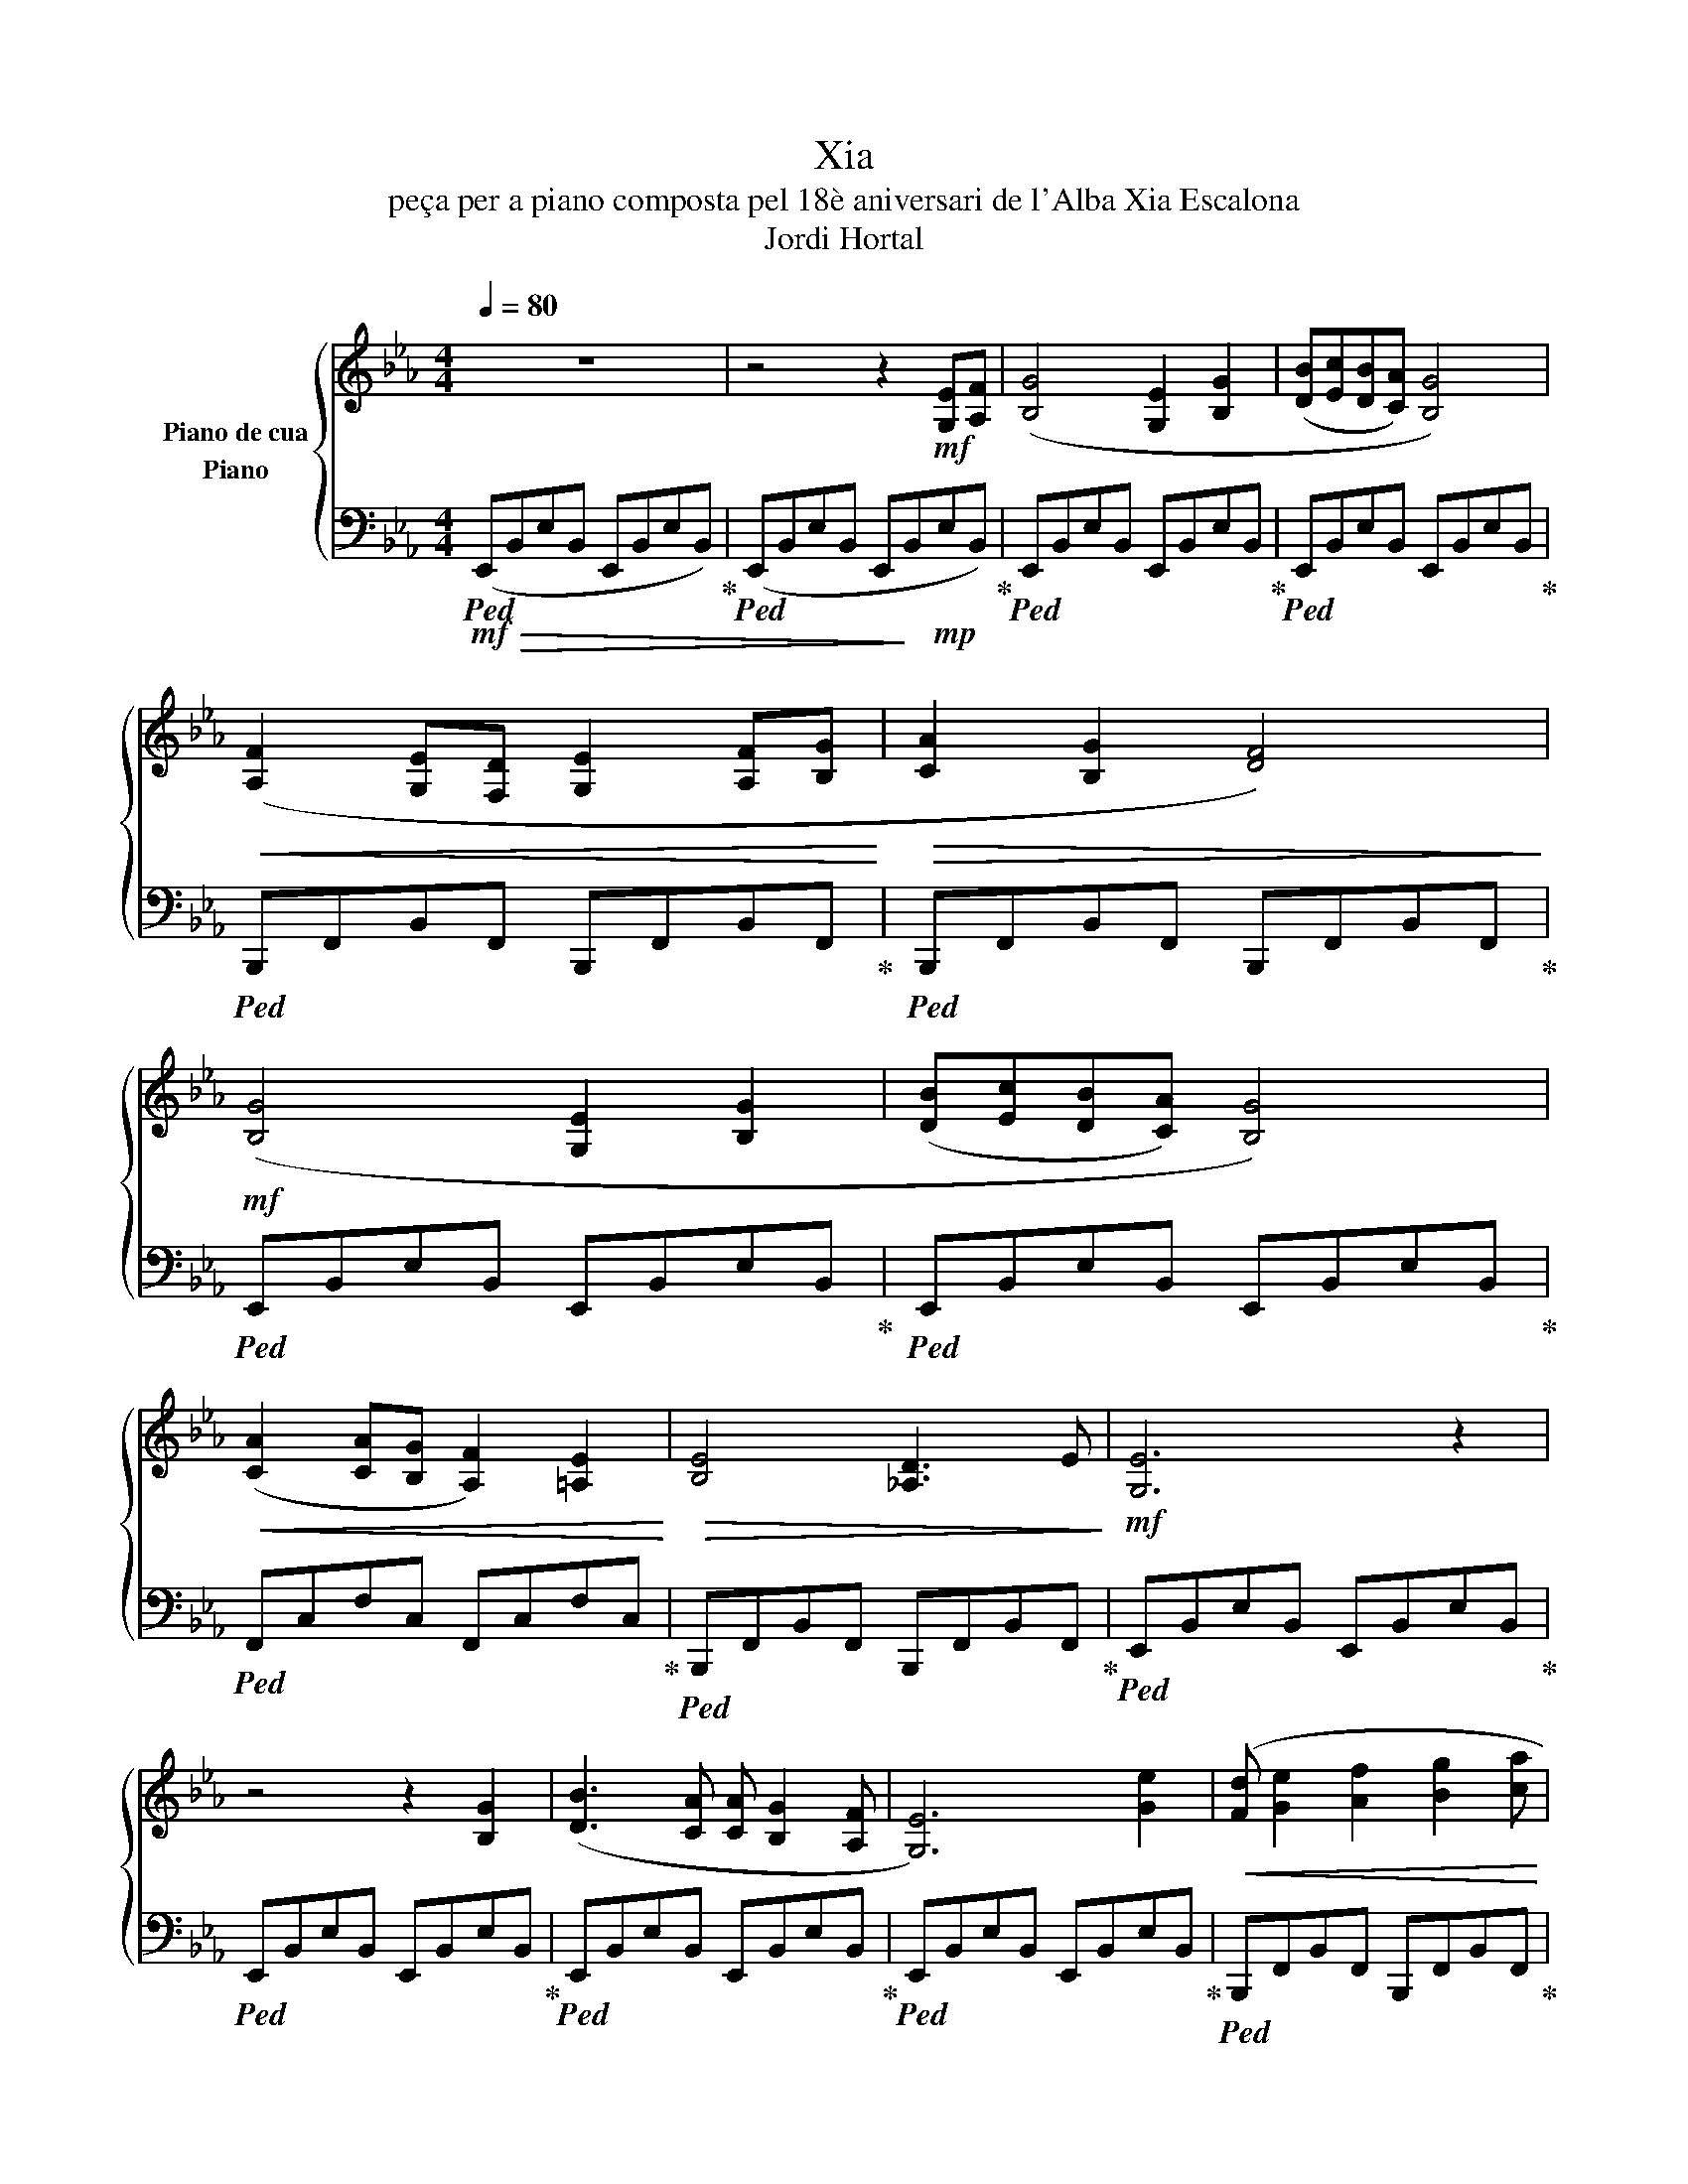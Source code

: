 X:1
T:Xia
T:peça per a piano composta pel 18è aniversari de l'Alba Xia Escalona 
T:Jordi Hortal
%%score { 1 2 }
L:1/8
Q:1/4=80
M:4/4
K:Eb
V:1 treble nm="Piano de cua"
V:2 bass nm="Piano"
V:1
 z8 | z4 z2!mf! [G,E][A,F] | ([B,G]4 [G,E]2 [B,G]2 | ([DB][Ec][DB][CA]) [B,G]4) | %4
!<(! ([A,F]2 [G,E][F,D] [G,E]2 [A,F][B,G]!<)! |!>(! [CA]2 [B,G]2 [DF]4)!>)! | %6
!mf! ([B,G]4 [G,E]2 [B,G]2 | ([DB][Ec][DB][CA]) [B,G]4) | %8
!<(! ([CA]2 [CA][B,G] [A,F]2) [=A,E]2!<)! |!>(! [B,E]4 [_A,D]3 E!>)! |!mf! [G,E]6 z2 | %11
 z4 z2 [B,G]2 | ([DB]3 [CA] [CA] [B,G]2 [A,F] | [G,E]6) [Ge]2 |!<(! ([Fd] [Ge]2 [Af]2 [Bg]2 [ca] | %15
 [db][Bf][Bf][Fd] [Fd][DB][DB][DA]!<)! |!>(! [DA]4 [B,G]3)!>)!!mf! G | %17
!<(! ([B,G]2 [G,=E][A,F] [B,G]2 [=Ec][_DB]!<)! | [_DB]4 [CA]4) | %19
 (([CA][B,G][A,F][B,G]) [CA]2 [B,G][A,F] | [G,=E]6) z [B,G] |!<(! ([CA]2 [Fc]2 [Af]3 [Ae] | %22
 [G_d]2 ([Gd][Ec]) [Gd]2 ([Gd][Ge])!<)! |!>(! [B_d]4 [Ac]3)!>)!!mf! [Ac] | %24
!<(! ([=Ac]2 [Af]4 [Ae]2 | [Fd][DB][DB][B,F] [B,F][F,D][D,B,][D,A,]!<)! | [E,G,]2) ([G,E]4 [A,F]2 | %27
 [B,G]4 [G,E]4) | [EG]2 ([Bg]4 [ca]2 | [db]4 [Bg]4) | ([Af]2 [Ac]4 [Ae]2 |!>(! [Be]4 [Ad]3 e | %32
 [Ge]6)!>)!!mf! [G,E][A,F] | [B,G]2!mp! ([Ge][Af] [Bg]2)!mf! [B,G]2 | %34
 ([DB][Ec][DB][CA] [B,G]2)!mp! !arpeggio![Beg]2 |!mf! ([A,F]2 [G,E][F,D] [G,E]2 [A,F][B,G] | %36
 [CA]2 [B,G]2 [DF]2)!mp! !arpeggio![Bdf]2 |!mf! ([B,G]4 [G,E]2 [B,G]2 | %38
 ([DB][Ec][DB][CA]) [B,G]2)!mp! ([Beg][GBe]) |!mf! ([CA]2 [CA][B,G] [A,F]2) [=A,E]2 | %40
!>(! [B,E]4 [_A,D]3 E!>)! | [G,E]6[Q:1/4=75] z2 | %42
!mp!"^més lent"[Q:1/4=70] ([CA]2 [CA][B,G] [A,F]2) [=A,E]2 |[Q:1/4=65] [B,E]4[Q:1/4=60] [A,D]3 E | %44
 [_G,E]6 z2[Q:1/4=55] |[Q:1/4=50] !fermata!z2 [_ce]2[Q:1/4=45] [e_g]2 [eg_c']2 | [e=gb]8- | %47
 [egb]2 z2!pp! [Beg]2 z2 | [G,B,E]8 |] %49
V:2
!mf!!ped! (E,,!>(!B,,E,B,, E,,B,,E,B,,)!ped-up! |!ped! (E,,B,,E,B,, E,,!>)!B,,!mp!E,B,,)!ped-up! | %2
!ped! E,,B,,E,B,, E,,B,,E,B,,!ped-up! |!ped! E,,B,,E,B,, E,,B,,E,B,,!ped-up! | %4
!ped! B,,,F,,B,,F,, B,,,F,,B,,F,,!ped-up! |!ped! B,,,F,,B,,F,, B,,,F,,B,,F,,!ped-up! | %6
!ped! E,,B,,E,B,, E,,B,,E,B,,!ped-up! |!ped! E,,B,,E,B,, E,,B,,E,B,,!ped-up! | %8
!ped! F,,C,F,C, F,,C,F,C,!ped-up! |!ped! B,,,F,,B,,F,, B,,,F,,B,,F,,!ped-up! | %10
!ped! E,,B,,E,B,, E,,B,,E,B,,!ped-up! |!ped! E,,B,,E,B,, E,,B,,E,B,,!ped-up! | %12
!ped! E,,B,,E,B,, E,,B,,E,B,,!ped-up! |!ped! E,,B,,E,B,, E,,B,,E,B,,!ped-up! | %14
!ped! B,,,F,,B,,F,, B,,,F,,B,,F,,!ped-up! |!ped! B,,,F,,B,,F,, B,,,F,,B,,F,,!ped-up! | %16
!ped! E,,B,,E,B,, E,,B,,E,B,,!ped-up! |!ped! C,,G,,C,G,, C,,G,,C,G,,!ped-up! | %18
!ped! F,,C,F,C, F,,C,F,C,!ped-up! |!ped! _D,,A,,_D,A,, D,,A,,D,A,,!ped-up! | %20
!ped! C,,G,,C,G,, C,,G,,C,G,,!ped-up! |!ped! F,,C,F,C, F,,C,F,C,!ped-up! | %22
!ped! E,,B,,E,B,, E,,B,,E,B,,!ped-up! |!ped! A,,E,A,E, A,,E,A,E,!ped-up! | %24
!ped! F,,C,F,C, F,,C,F,C,!ped-up! |!ped! B,,,F,,B,,F,, B,,,F,,B,,F,,!ped-up! | %26
!ped! E,,B,,E,B,, E,,B,,E,B,,!ped-up! |!ped! E,,B,,E,B,, E,,B,,E,B,,!ped-up! | %28
!ped! E,,B,,E,B,, E,,B,,E,B,,!ped-up! |!ped! E,,B,,E,B,, E,,B,,E,B,,!ped-up! | %30
!ped! F,,C,F,C, F,,C,F,C,!ped-up! |!ped! B,,,F,,B,,F,, B,,,F,,B,,F,,!ped-up! | %32
!ped! E,,B,,E,B,, E,,B,,E,B,,!ped-up! |!ped! E,,B,,E,B,, E,,B,,E,B,,!ped-up! | %34
!ped! E,,B,,E,B,, E,,B,,E,B,,!ped-up! |!ped! B,,,F,,B,,F,, B,,,F,,B,,F,,!ped-up! | %36
!ped! B,,,F,,B,,F,, B,,,F,,B,,F,,!ped-up! |!ped! E,,B,,E,B,, E,,B,,E,B,,!ped-up! | %38
!ped! E,,B,,E,B,, E,,B,,E,B,,!ped-up! |!ped! F,,C,F,C, F,,C,F,C,!ped-up! | %40
!ped! B,,,F,,B,,F,, B,,,F,,B,,F,,!ped-up! |!ped! E,,B,,E,B,, E,,B,,=E,,C,!ped-up! | %42
!ped! F,,C,F,C, F,,C,F,C,!ped-up! |!ped! B,,,F,,B,,F,, B,,,F,,B,,F,,!ped-up! | %44
!ped! _C,,_G,,_C,G,, C,,G,,C,G,,!ped-up! |!ped! !fermata!_C,,2!>(! _C2 E2 _G2!ped-up! | %46
 =G!>)!!p!!ped! [B,,,B,,][E,,E,][G,,G,] [B,,B,][E,,E,][G,,G,][B,,B,]!ped-up! | %47
 [E,E]2 z2!pp! [E,,E,]2 z2 | [E,,,E,,]8 |] %49

